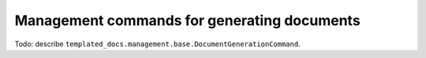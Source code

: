Management commands for generating documents
============================================

Todo: describe ``templated_docs.management.base.DocumentGenerationCommand``.
